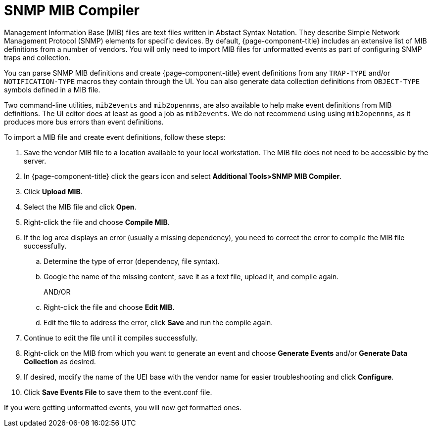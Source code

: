 
= SNMP MIB Compiler

Management Information Base (MIB) files are text files written in Abstact Syntax Notation.
They describe Simple Network Management Protocol (SNMP) elements for specific devices.
By default, {page-component-title} includes an extensive list of MIB definitions from a number of vendors.
You will only need to import MIB files for unformatted events as part of configuring SNMP traps and collection.

You can parse SNMP MIB definitions and create {page-component-title} event definitions from any `TRAP-TYPE` and/or `NOTIFICATION-TYPE` macros they contain through the UI.
You can also generate data collection definitions from `OBJECT-TYPE` symbols defined in a MIB file.

Two command-line utilities, `mib2events` and `mib2opennms`, are also available to help make event definitions from MIB definitions.
The UI editor does at least as good a job as `mib2events`.
We do not recommend using using `mib2opennms`, as it produces more bus errors than event definitions.

[[mib-import]]

To import a MIB file and create event definitions, follow these steps:

. Save the vendor MIB file to a location available to your local workstation.
The MIB file does not need to be accessible by the server.
. In {page-component-title} click the gears icon and select *Additional Tools>SNMP MIB Compiler*.
. Click *Upload MIB*.
. Select the MIB file and click *Open*.
. Right-click the file and choose *Compile MIB*.
. If the log area displays an error (usually a missing dependency), you need to correct the error to compile the MIB file successfully.
.. Determine the type of error (dependency, file syntax).
.. Google the name of the missing content, save it as a text file, upload it, and compile again.
+
AND/OR
+
.. Right-click the file and choose *Edit MIB*.
.. Edit the file to address the error, click *Save* and run the compile again.
. Continue to edit the file until it compiles successfully.
. Right-click on the MIB from which you want to generate an event and choose *Generate Events* and/or *Generate Data Collection* as desired.
. If desired, modify the name of the UEI base with the vendor name for easier troubleshooting and click *Configure*.
+
. Click *Save Events File* to save them to the event.conf file.

If you were getting unformatted events, you will now get formatted ones.
